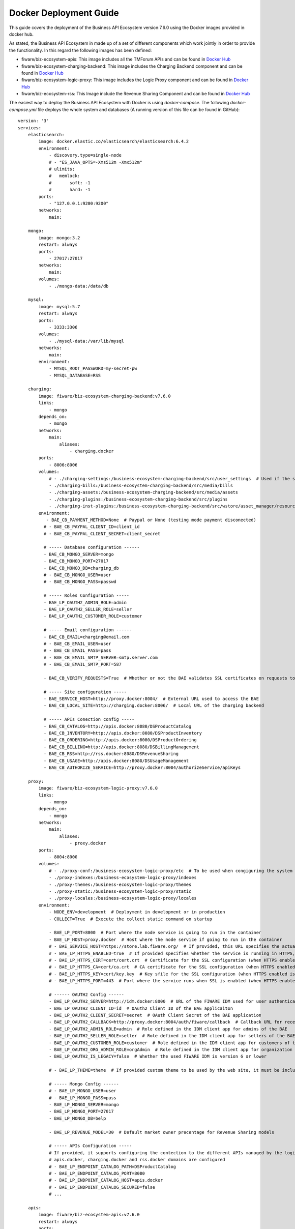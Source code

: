 =======================
Docker Deployment Guide
=======================

This guide covers the deployment of the Business API Ecosystem version 7.6.0 using the Docker images provided in docker hub.

As stated, the Business API Ecosystem in made up of a set of different components which work jointly in order to provide
the functionality. In this regard the following images has been defined:

* fiware/biz-ecosystem-apis: This image includes all the TMForum APIs and can be found in `Docker Hub <https://hub.docker.com/r/fiware/biz-ecosystem-apis/>`__
* fiware/biz-ecosystem-charging-backend: This image includes the Charging Backend component and can be found in `Docker Hub <https://hub.docker.com/r/fiware/biz-ecosystem-charging-backend/>`__
* fiware/biz-ecosystem-logic-proxy: This image includes the Logic Proxy component and can be found in `Docker Hub <https://hub.docker.com/r/fiware/biz-ecosystem-logic-proxy/>`__
* fiware/biz-ecosystem-rss: This Image include the Revenue Sharing Component and can be found in `Docker Hub <https://hub.docker.com/r/fiware/biz-ecosystem-rss/>`__

The easiest way to deploy the Business API Ecosystem with Docker is using *docker-compose*. The following *docker-compose.yml*
file deploys the whole system and databases (A running version of this file can be found in GitHub): ::

    version: '3'
    services:
        elasticsearch:
            image: docker.elastic.co/elasticsearch/elasticsearch:6.4.2
            environment:
                - discovery.type=single-node
                # - "ES_JAVA_OPTS=-Xms512m -Xmx512m"
                # ulimits:
                #   memlock:
                #       soft: -1
                #       hard: -1
            ports:
                - "127.0.0.1:9200:9200"
            networks:
                main:

        mongo:
            image: mongo:3.2
            restart: always
            ports:
                - 27017:27017
            networks:
                main:
            volumes:
                - ./mongo-data:/data/db

        mysql:
            image: mysql:5.7
            restart: always
            ports:
                - 3333:3306
            volumes:
                - ./mysql-data:/var/lib/mysql
            networks:
                main:
            environment:
                - MYSQL_ROOT_PASSWORD=my-secret-pw
                - MYSQL_DATABASE=RSS

        charging:
            image: fiware/biz-ecosystem-charging-backend:v7.6.0
            links:
                - mongo
            depends_on:
                - mongo
            networks:
                main:
                    aliases:
                        - charging.docker
            ports:
                - 8006:8006
            volumes:
                # - ./charging-settings:/business-ecosystem-charging-backend/src/user_settings  # Used if the settings files are provided through the volume 
                - ./charging-bills:/business-ecosystem-charging-backend/src/media/bills
                - ./charging-assets:/business-ecosystem-charging-backend/src/media/assets
                - ./charging-plugins:/business-ecosystem-charging-backend/src/plugins
                - ./charging-inst-plugins:/business-ecosystem-charging-backend/src/wstore/asset_manager/resource_plugins/plugins
            environment:
               - BAE_CB_PAYMENT_METHOD=None  # Paypal or None (testing mode payment disconected)
              # - BAE_CB_PAYPAL_CLIENT_ID=client_id
              # - BAE_CB_PAYPAL_CLIENT_SECRET=client_secret

              # ----- Database configuration ------
              - BAE_CB_MONGO_SERVER=mongo
              - BAE_CB_MONGO_PORT=27017
              - BAE_CB_MONGO_DB=charging_db
              # - BAE_CB_MONGO_USER=user
              # - BAE_CB_MONGO_PASS=passwd

              # ----- Roles Configuration -----
              - BAE_LP_OAUTH2_ADMIN_ROLE=admin
              - BAE_LP_OAUTH2_SELLER_ROLE=seller
              - BAE_LP_OAUTH2_CUSTOMER_ROLE=customer

              # ----- Email configuration ------
              - BAE_CB_EMAIL=charging@email.com
              # - BAE_CB_EMAIL_USER=user
              # - BAE_CB_EMAIL_PASS=pass
              # - BAE_CB_EMAIL_SMTP_SERVER=smtp.server.com
              # - BAE_CB_EMAIL_SMTP_PORT=587

              - BAE_CB_VERIFY_REQUESTS=True  # Whether or not the BAE validates SSL certificates on requests to external components 

              # ----- Site configuration -----
              - BAE_SERVICE_HOST=http://proxy.docker:8004/  # External URL used to access the BAE
              - BAE_CB_LOCAL_SITE=http://charging.docker:8006/  # Local URL of the charging backend

              # ----- APIs Conection config -----
              - BAE_CB_CATALOG=http://apis.docker:8080/DSProductCatalog
              - BAE_CB_INVENTORY=http://apis.docker:8080/DSProductInventory
              - BAE_CB_ORDERING=http://apis.docker:8080/DSProductOrdering
              - BAE_CB_BILLING=http://apis.docker:8080/DSBillingManagement
              - BAE_CB_RSS=http://rss.docker:8080/DSRevenueSharing
              - BAE_CB_USAGE=http://apis.docker:8080/DSUsageManagement
              - BAE_CB_AUTHORIZE_SERVICE=http://proxy.docker:8004/authorizeService/apiKeys

        proxy:
            image: fiware/biz-ecosystem-logic-proxy:v7.6.0
            links:
                - mongo
            depends_on:
                - mongo
            networks:
                main:
                    aliases:
                        - proxy.docker
            ports:
                - 8004:8000
            volumes:
                # - ./proxy-conf:/business-ecosystem-logic-proxy/etc  # To be used when congiguring the system with a config file provided in the volume
                - ./proxy-indexes:/business-ecosystem-logic-proxy/indexes
                - ./proxy-themes:/business-ecosystem-logic-proxy/themes
                - ./proxy-static:/business-ecosystem-logic-proxy/static
                - ./proxy-locales:/business-ecosystem-logic-proxy/locales
            environment:
                - NODE_ENV=development  # Deployment in development or in production
                - COLLECT=True  # Execute the collect static command on startup

                - BAE_LP_PORT=8000  # Port where the node service is going to run in the container
                - BAE_LP_HOST=proxy.docker  # Host where the node service if going to run in the container
                # - BAE_SERVICE_HOST=https://store.lab.fiware.org/  # If provided, this URL specifies the actual URL that is used to access the BAE, when the component is proxied (e.g Apache)
                # - BAE_LP_HTTPS_ENABLED=true  # If provided specifies whether the service is running in HTTPS, default: false
                # - BAE_LP_HTTPS_CERT=cert/cert.crt  # Certificate for the SSL configuration (when HTTPS enabled is true)
                # - BAE_LP_HTTPS_CA=cert/ca.crt  # CA certificate for the SSL configuration (when HTTPS enabled is true)
                # - BAE_LP_HTTPS_KEY=cert/key.key  # Key sfile for the SSL configuration (when HTTPS enabled is true)
                # - BAE_LP_HTTPS_PORT=443  # Port where the service runs when SSL is enabled (when HTTPS enabled is true)

                # ------ OAUTH2 Config ------
                - BAE_LP_OAUTH2_SERVER=http://idm.docker:8000  # URL of the FIWARE IDM used for user authentication
                - BAE_LP_OAUTH2_CLIENT_ID=id  # OAuth2 Client ID of the BAE applicaiton
                - BAE_LP_OAUTH2_CLIENT_SECRET=secret  # OAuth Client Secret of the BAE application
                - BAE_LP_OAUTH2_CALLBACK=http://proxy.docker:8004/auth/fiware/callback  # Callback URL for receiving the access tokens
                - BAE_LP_OAUTH2_ADMIN_ROLE=admin  # Role defined in the IDM client app for admins of the BAE 
                - BAE_LP_OAUTH2_SELLER_ROLE=seller  # Role defined in the IDM client app for sellers of the BAE 
                - BAE_LP_OAUTH2_CUSTOMER_ROLE=customer  # Role defined in the IDM client app for customers of the BAE 
                - BAE_LP_OAUTH2_ORG_ADMIN_ROLE=orgAdmin  # Role defined in the IDM client app for organization admins of the BAE 
                - BAE_LP_OAUTH2_IS_LEGACY=false  # Whether the used FIWARE IDM is version 6 or lower

                # - BAE_LP_THEME=theme  # If provided custom theme to be used by the web site, it must be included in themes volume

                # ----- Mongo Config ------
                # - BAE_LP_MONGO_USER=user
                # - BAE_LP_MONGO_PASS=pass
                - BAE_LP_MONGO_SERVER=mongo
                - BAE_LP_MONGO_PORT=27017
                - BAE_LP_MONGO_DB=belp

                - BAE_LP_REVENUE_MODEL=30  # Default market owner precentage for Revenue Sharing models

                # ----- APIs Configuration -----
                # If provided, it supports configuring the contection to the different APIs managed by the logic proxy, by default
                # apis.docker, charging.docker and rss.docker domains are configured
                # - BAE_LP_ENDPOINT_CATALOG_PATH=DSProductCatalog
                # - BAE_LP_ENDPOINT_CATALOG_PORT=8080
                # - BAE_LP_ENDPOINT_CATALOG_HOST=apis.docker
                # - BAE_LP_ENDPOINT_CATALOG_SECURED=false
                # ...

        apis:
            image: fiware/biz-ecosystem-apis:v7.6.0
            restart: always
            ports:
                - 4848:4848
                - 8080:8080
            links:
                - mysql
            depends_on:
                - mysql
            networks:
                main:
                    aliases:
                      - apis.docker
            # volumes:
            #    - ./apis-conf:/etc/default/tmf/  # Used if not configured by environment
            environment:
                - BAE_SERVICE_HOST=http://proxy.docker:8004/
                - MYSQL_ROOT_PASSWORD=my-secret-pw
                - MYSQL_HOST=mysql

        rss:
            image: fiware/biz-ecosystem-rss:v7.6.0
            restart: always
            ports:
                - 9999:8080
                - 4444:4848
                - 1111:8181
            links:
                - mysql
            depends_on:
                - mysql
            networks:
                main:
                    aliases:
                        - rss.docker
            # volumes:
            #    - ./rss-conf:/etc/default/rss  # Used if not configured by environment
            environment:
                - BAE_RSS_DATABASE_URL=jdbc:mysql://mysql:3306/RSS
                - BAE_RSS_DATABASE_USERNAME=root
                - BAE_RSS_DATABASE_PASSWORD=my-secret-pw
                - BAE_RSS_DATABASE_DRIVERCLASSNAME=com.mysql.jdbc.Driver
                - BAE_RSS_OAUTH_CONFIG_GRANTEDROLE=admin
                - BAE_RSS_OAUTH_CONFIG_SELLERROLE=seller
                - BAE_RSS_OAUTH_CONFIG_AGGREGATORROLE=Aggregator
    networks:
        main:
            external: true

.. note::
    The previous example uses an external network called *main*, which need to exist. If you do not want to use such network just remove the network tags


The different images provided can be configured in two different ways as it is done with the software. On the one hand,
configuration parameters can be included as environment variables (as shown in the example). On the other hand, the different
images can be configured by providing configuration files throught volumes.

For details on the different configuration options, please refer to the `*Configuration Guide* <doc:configuration-guide>`__

It can be seen that the different images used as part of the Business API Ecosystem provide several volumes. Following 
it is descrived the diffent options provided by each image.

The **biz-ecosystem-logic-proxy** image defines 4 volumes. In particular:

* */business-ecosystem-logic-proxy/etc*: When file configuration is used, this volume must include the `config.js` file with the software configuration
* */business-ecosystem-logic-proxy/indexes*: This volume contains the indexes used by the Business API Ecosystem for searching
* */business-ecosystem-logic-proxy/themes*: In this volume, it can be provided the themes that can be used to customize the web portal
* */business-ecosystem-logic-proxy/static*: This volume includes the static files ready to be rendered including the selected theme and js files

Additionally, the **biz-ecosystem-logic-proxy** image defines two environment variables intended to optimize the production deployment of the BAE Logic proxy:

* *NODE_ENV*: Specifies whether the system is in *development* or in *production* (default: development)
* *COLLECT*: Specifies if the container should execute the collect static command to generate static files or use the existing on start up (default: True)

On the other hand, the **biz-ecosystem-charging-backend** image defines 4 volumes. In particular:

* */business-ecosystem-charging-backend/src/user_settings*: This directory must include the *settings.py* and *services_settings.py* files with the software configuration, when the volume configuration is used.
* */business-ecosystem-charging-backend/src/media/bills*: This directory contains the PDF invoices generated by the Business Ecosystem Charging Backend
* */business-ecosystem-charging-backend/src/media/assets*: This directory contains the different digital assets uploaded by sellers to the Business Ecosystem Charging Backend
* */business-ecosystem-charging-backend/src/plugins*: This directory is used for providing asset plugins (see section *Installing Asset Plugins*)
* */business-ecosystem-charging-backend/src/wstore/asset_manager/resource_plugins/plugins*: This directory includes the code of the plugins already installed

------------------------
Installing Asset Plugins
------------------------

As you may know, the Business API Ecosystem is able to sell different types of digital assets
by loading asset plugins in its Charging Backend. In this context, it is possible to install
asset plugins in the current Docker image as follows:

1) Copy the plugin file into the host directory of the volume */business-ecosystem-charging-backend/src/plugins*

2) Enter the running container: ::

    docker exec -i -t your-container bash


3) Go to the installation directory ::

    cd /business-ecosystem-charging-backend/src


4) Load the plugin ::

    ./manage.py loadplugin ./plugins/pluginfile.zip


5) Restart Apache ::

    service apache2 graceful

